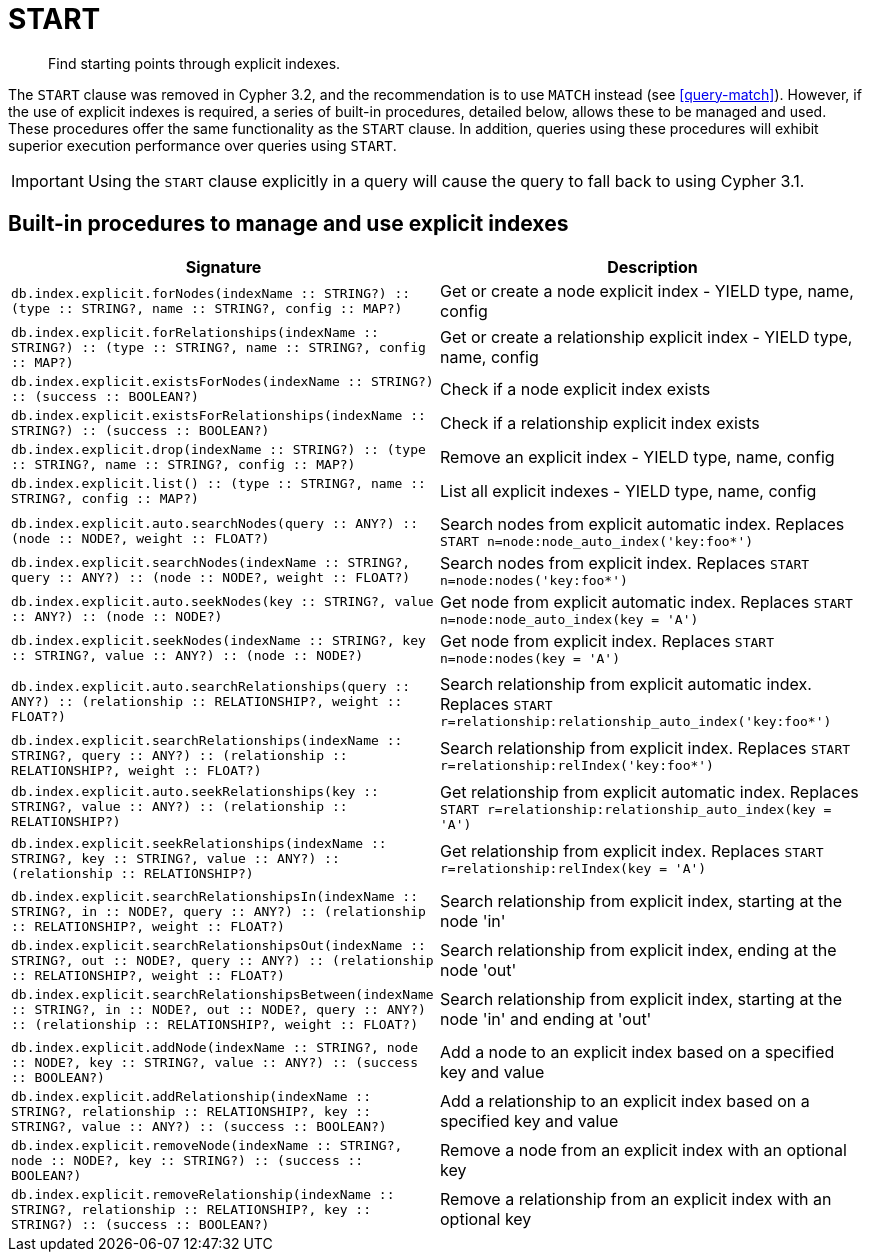 [[query-start]]
= START

[abstract]
Find starting points through explicit indexes.

The `START` clause was removed in Cypher 3.2, and the recommendation is to use `MATCH` instead (see <<query-match>>).
However, if the use of explicit indexes is required, a series of built-in procedures, detailed below, allows these to be managed and used.
These procedures offer the same functionality as the `START` clause.
In addition, queries using these procedures will exhibit superior execution performance over queries using `START`.

[IMPORTANT]
Using the `START` clause explicitly in a query will cause the query to fall back to using Cypher 3.1.

== Built-in procedures to manage and use explicit indexes

[options="header"]
|===
| Signature | Description
| `db.index.explicit.forNodes(indexName :: STRING?) :: (type :: STRING?, name :: STRING?, config :: MAP?)` | Get or create a node explicit index - YIELD type, name, config
| `db.index.explicit.forRelationships(indexName :: STRING?) :: (type :: STRING?, name :: STRING?, config :: MAP?)` | Get or create a relationship explicit index - YIELD type, name, config
| `db.index.explicit.existsForNodes(indexName :: STRING?) :: (success :: BOOLEAN?)` | Check if a node explicit index exists
| `db.index.explicit.existsForRelationships(indexName :: STRING?) :: (success :: BOOLEAN?)` | Check if a relationship explicit index exists
| `db.index.explicit.drop(indexName :: STRING?) :: (type :: STRING?, name :: STRING?, config :: MAP?)` | Remove an explicit index - YIELD type, name, config
| `db.index.explicit.list() :: (type :: STRING?, name :: STRING?, config :: MAP?)` | List all explicit indexes - YIELD type, name, config
| |
| `db.index.explicit.auto.searchNodes(query :: ANY?) :: (node :: NODE?, weight :: FLOAT?)` | Search nodes from explicit automatic index. Replaces `START n=node:node_auto_index('key:foo*')`
| `db.index.explicit.searchNodes(indexName :: STRING?, query :: ANY?) :: (node :: NODE?, weight :: FLOAT?)` | Search nodes from explicit index. Replaces `START n=node:nodes('key:foo*')`
| `db.index.explicit.auto.seekNodes(key :: STRING?, value :: ANY?) :: (node :: NODE?)` | Get node from explicit automatic index. Replaces `START n=node:node_auto_index(key = 'A')`
| `db.index.explicit.seekNodes(indexName :: STRING?, key :: STRING?, value :: ANY?) :: (node :: NODE?)` | Get node from explicit index. Replaces `START n=node:nodes(key = 'A')`
| |
| `db.index.explicit.auto.searchRelationships(query :: ANY?) :: (relationship :: RELATIONSHIP?, weight :: FLOAT?)` | Search relationship from explicit automatic index. Replaces `START r=relationship:relationship_auto_index('key:foo*')`
| `db.index.explicit.searchRelationships(indexName :: STRING?, query :: ANY?) :: (relationship :: RELATIONSHIP?, weight :: FLOAT?)` | Search relationship from explicit index. Replaces `START r=relationship:relIndex('key:foo*')`
| `db.index.explicit.auto.seekRelationships(key :: STRING?, value :: ANY?) :: (relationship :: RELATIONSHIP?)` | Get relationship from explicit automatic index. Replaces `START r=relationship:relationship_auto_index(key = 'A')`
| `db.index.explicit.seekRelationships(indexName :: STRING?, key :: STRING?, value :: ANY?) :: (relationship :: RELATIONSHIP?)` | Get relationship from explicit index. Replaces `START r=relationship:relIndex(key = 'A')`
| |
| `db.index.explicit.searchRelationshipsIn(indexName :: STRING?, in :: NODE?, query :: ANY?) :: (relationship :: RELATIONSHIP?, weight :: FLOAT?)` | Search relationship from explicit index, starting at the node 'in'
| `db.index.explicit.searchRelationshipsOut(indexName :: STRING?, out :: NODE?, query :: ANY?) :: (relationship :: RELATIONSHIP?, weight :: FLOAT?)` | Search relationship from explicit index, ending at the node 'out'
| `db.index.explicit.searchRelationshipsBetween(indexName :: STRING?, in :: NODE?, out :: NODE?, query :: ANY?) :: (relationship :: RELATIONSHIP?, weight :: FLOAT?)` | Search relationship from explicit index, starting at the node 'in' and ending at 'out'
| |
| `db.index.explicit.addNode(indexName :: STRING?, node :: NODE?, key :: STRING?, value :: ANY?) :: (success :: BOOLEAN?)` | Add a node to an explicit index based on a specified key and value
| `db.index.explicit.addRelationship(indexName :: STRING?, relationship :: RELATIONSHIP?, key :: STRING?, value :: ANY?) :: (success :: BOOLEAN?)` | Add a relationship to an explicit index based on a specified key and value
| `db.index.explicit.removeNode(indexName :: STRING?, node :: NODE?, key :: STRING?) :: (success :: BOOLEAN?)` | Remove a node from an explicit index with an optional key
| `db.index.explicit.removeRelationship(indexName :: STRING?, relationship :: RELATIONSHIP?, key :: STRING?) :: (success :: BOOLEAN?)` | Remove a relationship from an explicit index with an optional key
|===

